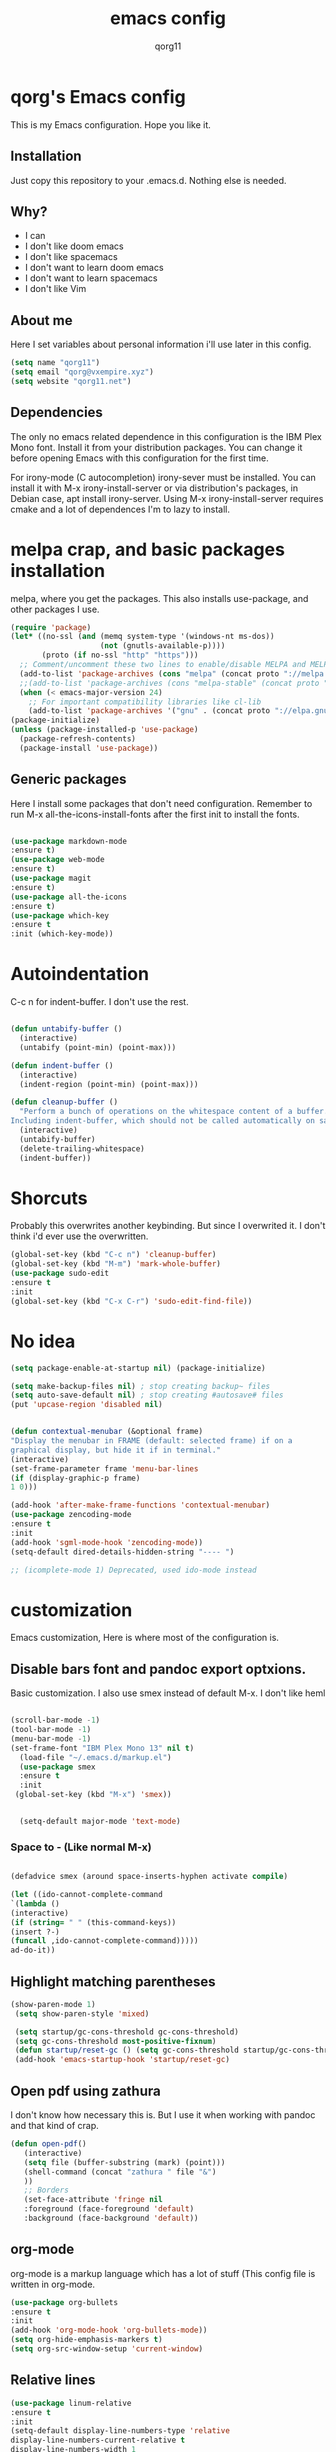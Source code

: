 #+AUTHOR: qorg11
#+TITLE: emacs config
#+OPTIONS: toc:nil

* qorg's Emacs config

  This is my Emacs configuration. Hope you like it.

** Installation

   Just copy this repository to your .emacs.d. Nothing else is needed.

** Why?
   * I can
   * I don't like doom emacs
   * I don't like spacemacs
   * I don't want to learn doom emacs
   * I don't want to learn spacemacs
   * I don't like Vim
** About me
   Here I set variables about personal information i'll use later in
   this config.
   #+BEGIN_SRC emacs-lisp
   (setq name "qorg11")
   (setq email "qorg@vxempire.xyz")
   (setq website "qorg11.net")
   #+END_SRC
** Dependencies
   The only no emacs related dependence in this configuration is the
   IBM Plex Mono font. Install it from your distribution packages.
   You can change it before opening Emacs with this configuration for
   the first time.

   For irony-mode (C autocompletion) irony-sever must be
   installed. You can install it with M-x irony-install-server or via
   distribution's packages, in Debian case, apt install irony-server.
   Using M-x irony-install-server requires cmake and a lot of
   dependences I'm to lazy to install.

* melpa crap, and basic packages installation
  melpa, where you get the packages. This also installs use-package,
  and other packages I use.
  #+BEGIN_SRC emacs-lisp
(require 'package)
(let* ((no-ssl (and (memq system-type '(windows-nt ms-dos))
                    (not (gnutls-available-p))))
       (proto (if no-ssl "http" "https")))
  ;; Comment/uncomment these two lines to enable/disable MELPA and MELPA Stable as desired
  (add-to-list 'package-archives (cons "melpa" (concat proto "://melpa.org/packages/")) t)
  ;;(add-to-list 'package-archives (cons "melpa-stable" (concat proto "://stable.melpa.org/packages/")) t)
  (when (< emacs-major-version 24)
    ;; For important compatibility libraries like cl-lib
    (add-to-list 'package-archives '("gnu" . (concat proto "://elpa.gnu.org/packages/")))))
(package-initialize)
(unless (package-installed-p 'use-package)
  (package-refresh-contents)
  (package-install 'use-package))

  #+END_SRC
** Generic packages
   Here I install some packages that don't need configuration.
   Remember to run M-x all-the-icons-install-fonts after the first
   init to install the fonts.
   #+BEGIN_SRC emacs-lisp

   (use-package markdown-mode
   :ensure t)
   (use-package web-mode
   :ensure t)
   (use-package magit
   :ensure t)
   (use-package all-the-icons
   :ensure t)
   (use-package which-key
   :ensure t
   :init (which-key-mode))
   #+END_SRC
* Autoindentation
  C-c n for indent-buffer. I don't use the rest.
  #+BEGIN_SRC emacs-lisp

(defun untabify-buffer ()
  (interactive)
  (untabify (point-min) (point-max)))

(defun indent-buffer ()
  (interactive)
  (indent-region (point-min) (point-max)))

(defun cleanup-buffer ()
  "Perform a bunch of operations on the whitespace content of a buffer.
Including indent-buffer, which should not be called automatically on save."
  (interactive)
  (untabify-buffer)
  (delete-trailing-whitespace)
  (indent-buffer))
  #+END_SRC

* Shorcuts
  Probably this overwrites another keybinding. But since I overwrited
  it. I don't think i'd ever use the overwritten.

  #+BEGIN_SRC emacs-lisp
    (global-set-key (kbd "C-c n") 'cleanup-buffer)
    (global-set-key (kbd "M-m") 'mark-whole-buffer)
    (use-package sudo-edit
    :ensure t
    :init
    (global-set-key (kbd "C-x C-r") 'sudo-edit-find-file))
  #+END_SRC

* No idea
  #+BEGIN_SRC emacs-lisp
  (setq package-enable-at-startup nil) (package-initialize)

  (setq make-backup-files nil) ; stop creating backup~ files
  (setq auto-save-default nil) ; stop creating #autosave# files
  (put 'upcase-region 'disabled nil)


  (defun contextual-menubar (&optional frame)
  "Display the menubar in FRAME (default: selected frame) if on a
  graphical display, but hide it if in terminal."
  (interactive)
  (set-frame-parameter frame 'menu-bar-lines
  (if (display-graphic-p frame)
  1 0)))

  (add-hook 'after-make-frame-functions 'contextual-menubar)
  (use-package zencoding-mode
  :ensure t
  :init
  (add-hook 'sgml-mode-hook 'zencoding-mode))
  (setq-default dired-details-hidden-string "---- ")

  ;; (icomplete-mode 1) Deprecated, used ido-mode instead
  #+END_SRC

* customization
  Emacs customization, Here is where most of the configuration is.
** Disable bars font and pandoc export optxions.
   Basic customization. I also use smex instead of default M-x. I
   don't like heml
   #+BEGIN_SRC emacs-lisp

  (scroll-bar-mode -1)
  (tool-bar-mode -1)
  (menu-bar-mode -1)
  (set-frame-font "IBM Plex Mono 13" nil t)
    (load-file "~/.emacs.d/markup.el")
    (use-package smex
    :ensure t
    :init
   (global-set-key (kbd "M-x") 'smex))


    (setq-default major-mode 'text-mode)
   #+END_SRC
*** Space to - (Like normal M-x)
    #+BEGIN_SRC emacs-lisp

  (defadvice smex (around space-inserts-hyphen activate compile)

  (let ((ido-cannot-complete-command
  `(lambda ()
  (interactive)
  (if (string= " " (this-command-keys))
  (insert ?-)
  (funcall ,ido-cannot-complete-command)))))
  ad-do-it))
    #+END_SRC

** Highlight matching parentheses
   #+BEGIN_SRC emacs-lisp
  (show-paren-mode 1)
   (setq show-paren-style 'mixed)

   (setq startup/gc-cons-threshold gc-cons-threshold)
   (setq gc-cons-threshold most-positive-fixnum)
   (defun startup/reset-gc () (setq gc-cons-threshold startup/gc-cons-threshold))
   (add-hook 'emacs-startup-hook 'startup/reset-gc)
   #+END_SRC
** Open pdf using zathura
   I don't know how necessary this is. But I use it when working with
   pandoc and that kind of crap.
   #+BEGIN_SRC emacs-lisp
(defun open-pdf()
   (interactive)
   (setq file (buffer-substring (mark) (point)))
   (shell-command (concat "zathura " file "&")
   ))
   ;; Borders
   (set-face-attribute 'fringe nil
   :foreground (face-foreground 'default)
   :background (face-background 'default))
   #+END_SRC
** org-mode
   org-mode is a markup language which has a lot of stuff (This config
   file is written in org-mode.
   #+BEGIN_SRC emacs-lisp
     (use-package org-bullets
     :ensure t
     :init
     (add-hook 'org-mode-hook 'org-bullets-mode))
     (setq org-hide-emphasis-markers t)
     (setq org-src-window-setup 'current-window)
   #+END_SRC

** Relative lines
   #+BEGIN_SRC emacs-lisp
  (use-package linum-relative
  :ensure t
  :init
  (setq-default display-line-numbers-type 'relative
  display-line-numbers-current-relative t
  display-line-numbers-width 1
  display-line-numbers-widen t)

  (add-hook 'text-mode-hook #'display-line-numbers-mode)
  (add-hook 'prog-mode-hook #'display-line-numbers-mode)
  (column-number-mode 1))
   #+END_SRC
** Flycheck
   Flycheck is a syntax validator or somehting like that
   #+BEGIN_SRC emacs-lisp
   (use-package flycheck
   :ensure t
   :init
   (add-hook 'after-init-hook #'global-flycheck-mode))
   #+END_SRC
** theme
   Emacs theme, among other things.
   #+BEGIN_SRC emacs-lisp
     (use-package seti-theme
       :ensure t
       :init
       (load-theme 'seti t))

     (custom-set-faces
      '(org-block
	((t (:background "#333")))))

     ;; Org mode fixes

     (let* ((variable-tuple
	     (cond ((x-list-fonts "ETBembo")         '(:font "ETBembo"))
		   ((x-list-fonts "Source Sans Pro") '(:font "Source Sans Pro"))
		   ((x-list-fonts "Lucida Grande")   '(:font "Lucida Grande"))
		   ((x-list-fonts "Verdana")         '(:font "Verdana"))
		   ((x-family-fonts "Sans Serif")    '(:family "Sans Serif"))
		   (nil (warn "Cannot find a Sans Serif Font.  Install Source Sans Pro."))))
	    (base-font-color     (face-foreground 'default nil 'default))
	    (headline           `(:inherit default :weight bold :foreground ,base-font-color)))

       (custom-theme-set-faces
	'user
	`(org-level-8 ((t (,@headline ,@variable-tuple))))
	`(org-level-7 ((t (,@headline ,@variable-tuple))))
	`(org-level-6 ((t (,@headline ,@variable-tuple))))
	`(org-level-5 ((t (,@headline ,@variable-tuple))))
	`(org-level-4 ((t (,@headline ,@variable-tuple :height 1))))
	`(org-level-3 ((t (,@headline ,@variable-tuple :height 1.1))))
	`(org-level-2 ((t (,@headline ,@variable-tuple :height 1.2))))
	`(org-level-1 ((t (,@headline ,@variable-tuple :height 1.4))))
	`(org-document-title ((t (,@headline ,@variable-tuple :height 2.0 :underline nil))))))
   #+END_SRC
** AucTeX
   This basically opens zathura when compiling with auctex (C-c C-a)
   #+BEGIN_SRC emacs-lisp
   (with-eval-after-load 'tex
   (setq TeX-source-correlate-method 'synctex)
   (TeX-source-correlate-mode)
   (setq TeX-source-correlate-start-server t)
  
   (add-to-list 'TeX-view-program-selection
   '(output-pdf "Zathura")))
   #+END_SRC
** Shell
   #+BEGIN_SRC emacs-lisp
   (setq shell "/bin/bash")
   (defadvice ansi-term (before force-bsah)
  (interactive (list shell)))
  (ad-activate 'ansi-term)

   #+END_SRC
** Swiper
   #+BEGIN_SRC emacs-lisp
   (use-package swiper
   :ensure t
   :init
   (global-set-key "\C-s" 'swiper))

   #+END_SRC
** Company and Irony
   Some shit for autocompletion and that kind of shit.

   #+BEGIN_SRC emacs-lisp
     (use-package company
       :ensure t
       :config
       (setq company-idle-delay 0)
       (setq company-minimum-prefix-length 3)
       (global-company-mode))
     (with-eval-after-load 'company
       (define-key company-active-map (kbd "M-n") nil)
       (define-key company-active-map (kbd "M-p") nil)
       (define-key company-active-map (kbd "C-n") #'company-select-next)
       (define-key company-active-map (kbd "C-p") #'company-select-previous))

     (use-package company-irony
       :ensure t
       :config
       (require 'company)
       (add-to-list 'company-backends 'company-irony))

     (use-package irony
       :ensure t
       :config
       (add-hook 'c-mode-hook 'irony-mode)
       (add-hook 'irony-mode-hook 'irony-cdb-autosetup-compile-options))
     (with-eval-after-load 'company
       (add-hook 'c-mode-hook 'company-mode))
   #+END_SRC
** Yasnippet
   Sometimes i'm just to lazy to write.
   #+BEGIN_SRC emacs-lisp
     (use-package yasnippet
       :ensure t
       :init
       (yas-global-mode 1))
     (use-package yasnippet-snippets
       :ensure t)
   #+END_SRC
** Idk what to name this
   Here I put things you can do in M-x or something idk
   #+BEGIN_SRC emacs-lisp
   (blink-cursor-mode 0)
   (setq-default cursor-type 'bar)
   #+END_SRC
** Programming language things
*** Lisp
    Parentheses highlight in lisp modes. So you can easily identify
    them.
    #+BEGIN_SRC emacs-lisp
      (use-package rainbow-delimiters
      :ensure t
      :init
      (add-hook 'emacs-lisp-mode-hook 'rainbow-delimiters-mode)
      (add-hook 'lisp-mode-hook 'rainbow-delimiters-mode)
      (add-hook 'scheme-mode-hook 'rainbow-delimiters-mode))

    #+END_SRC
*** Perl
    Cperl-mode is better than perl-mode. You can't change my mind.
    #+BEGIN_SRC emacs-lisp
    (defalias 'perl-mode 'cperl-mode)

    #+END_SRC
*** C
    This use c-eldoc mode so it prints the function's prototype in the
    minibuffer. Which is very useful since Irony works when it wants
    to.
    #+BEGIN_SRC emacs-lisp
    (use-package c-eldoc
    :ensure t
    :init
    (add-hook 'c-mode-hook 'c-turn-on-eldoc-mode))
    
    #+END_SRC
** Beacon mode
   's cool
   #+BEGIN_SRC emacs-lisp
   (use-package beacon
   :ensure t
   :init(beacon-mode 1))
   #+END_SRC
** erc
   Erc is an irc client that is used inside emacs.
   Here I configure it.
   #+BEGIN_SRC emacs-lisp
   (setq erc-default-server website)
   (setq erc-nick name)

   #+END_SRC
** Extra functions
   Here I put functions I won't bother to document because they're so
   simple.
   #+BEGIN_SRC emacs-lisp
     (defun git-pushall ()
       (interactive)
       (shell-command "git pushall"))

   #+END_SRC
* ido
  Ido is a replacement for keybindings such as C-x C-f and C-x b. Here
  I rebinded C-x C-b to ido-switch-buffer because I always press C-x
  C-b instead of C-x b
  #+BEGIN_SRC emacs-lisp
  (use-package ido-vertical-mode
   :ensure t
   :init
  (setq ido-enable-flex-matching nil)
  (setq ido-create-new-buffer 'always)
  (setq ido-everywhere t)
  (ido-mode 1)
  (ido-vertical-mode 1)
  (setq ido-vertical-define-keys 'C-n-and-C-p-only)
  (global-set-key (kbd "C-x C-b") 'ido-switch-buffer))


  #+END_SRC

* Dashboard
  Dashboard. You can change
  ~/.emacs.d/img/logo.png
  own logo instead of Lain.
  #+BEGIN_SRC emacs-lisp
  (use-package dashboard
  :ensure t
  :init
  (dashboard-setup-startup-hook)
  (setq dashboard-items '((recents  . 5)
  (bookmarks . 5)))
  (setq dashboard-startup-banner 'logo)
  (setq dashboard-banner-logo-title "Welcome to Editor MACroS")
 (setq dashboard-startup-banner "~/.emacs.d/img/logo.png")
  (setq dashboard-set-heading-icons t)
  (setq dashboard-set-file-icons t))
  #+END_SRC
* Doom Emacs line
  Doom-modeline, because emacs default bar sucks
  #+BEGIN_SRC emacs-lisp

    (use-package doom-modeline
      :ensure t
      :init(doom-modeline-mode 1))
  #+END_SRC

* Screenshot

  [[./img/screen.png]]
